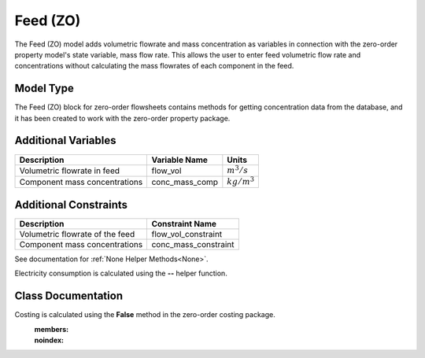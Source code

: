 Feed  (ZO)
==========

The Feed (ZO) model adds volumetric flowrate and mass concentration as variables in connection with the zero-order property model's state variable, mass flow rate. This allows the user to enter feed volumetric flow rate and concentrations without calculating the mass flowrates of each component in the feed.

Model Type
----------
The Feed (ZO) block for zero-order flowsheets contains methods for getting concentration data from the database, and it has been created to work with the zero-order property package.

Additional Variables
--------------------

.. csv-table::
   :header: "Description", "Variable Name", "Units"

   "Volumetric flowrate in feed", "flow_vol", ":math:`m^3/s`"
   "Component mass concentrations", "conc_mass_comp", ":math:`kg/m^3`"

Additional Constraints
----------------------

.. csv-table::
   :header: "Description", "Constraint Name"

   "Volumetric flowrate of the feed", "flow_vol_constraint"
   "Component mass concentrations", "conc_mass_constraint"

.. index::
See documentation for :ref:`None Helper Methods<None>`.

Electricity consumption is calculated using the **--** helper function.

Class Documentation
-------------------

Costing is calculated using the **False** method in the zero-order costing package.
    :members:
    :noindex:
